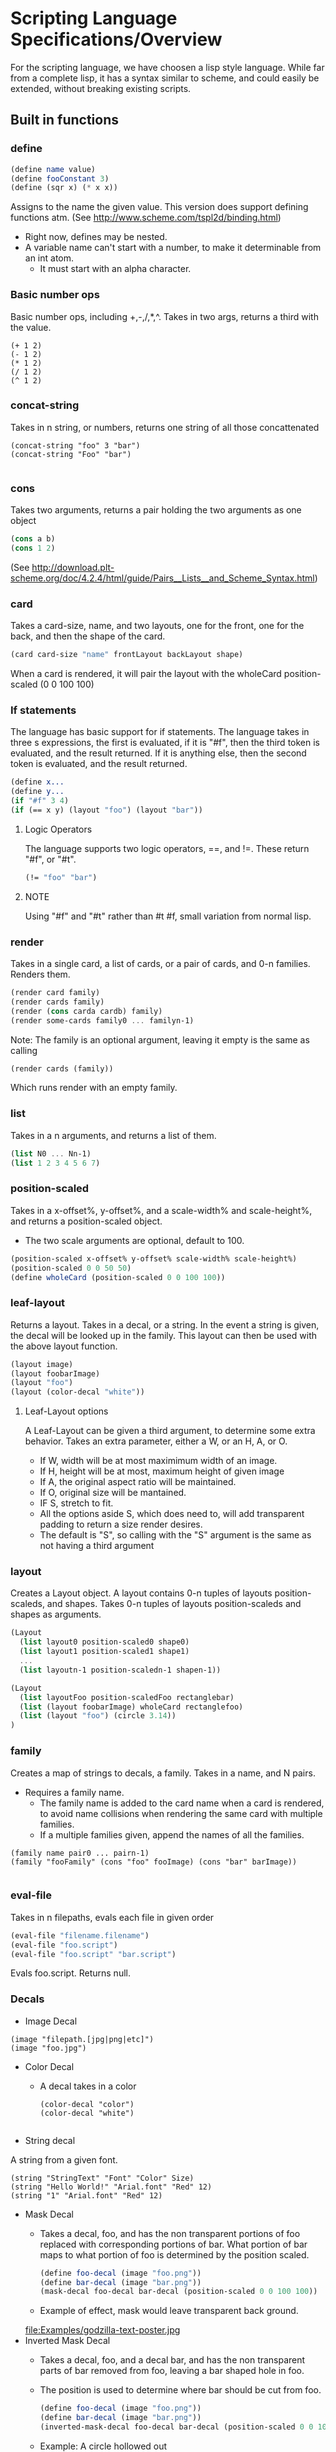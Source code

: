 * Scripting Language Specifications/Overview
For the scripting language, we have choosen a lisp style language.
While far from a complete lisp, it has a syntax similar to scheme, and could easily be extended, without breaking existing scripts.

** Built in functions
*** define
#+BEGIN_SRC scheme
(define name value)
(define fooConstant 3)
(define (sqr x) (* x x))
#+END_SRC
Assigns to the name the given value.
This version does support defining functions atm.
(See http://www.scheme.com/tspl2d/binding.html)
- Right now, defines may be nested.
- A variable name can't start with a number, to make it determinable from an int atom.
  - It must start with an alpha character.
    
*** Basic number ops
Basic number ops, including +,-,/,*,^.
Takes in two args, returns a third with the value. 
#+BEGIN_SRC 
(+ 1 2)
(- 1 2)
(* 1 2)
(/ 1 2)
(^ 1 2)
#+END_SRC
    
*** concat-string
Takes in n string, or numbers, returns one string of all those concattenated
#+BEGIN_SRC 
(concat-string "foo" 3 "bar")
(concat-string "Foo" "bar")

#+END_SRC
*** cons
Takes two arguments, returns a pair holding the two arguments as one object
#+BEGIN_SRC scheme
(cons a b)
(cons 1 2)
#+END_SRC
(See http://download.plt-scheme.org/doc/4.2.4/html/guide/Pairs__Lists__and_Scheme_Syntax.html)
*** card
Takes a card-size, name, and two layouts, one for the front, one for the back, and then the shape of the card.
#+BEGIN_SRC scheme
(card card-size "name" frontLayout backLayout shape)
#+END_SRC
When a card is rendered, it will pair the layout with the wholeCard position-scaled (0 0 100 100)
*** If statements
The language has basic support for if statements. 
The language takes in three s expressions, the first is evaluated, if it is "#f", then the third token is evaluated, and the result returned.
If it is anything else, then the second token is evaluated, and the result returned. 
#+BEGIN_SRC scheme
(define x...
(define y...
(if "#f" 3 4)
(if (== x y) (layout "foo") (layout "bar"))
#+END_SRC
**** Logic Operators
The language supports two logic operators, ==, and !=. 
These return "#f", or "#t".
#+BEGIN_SRC scheme
(!= "foo" "bar")

#+END_SRC
**** NOTE
Using "#f" and "#t" rather than #t #f, small variation from normal lisp.



*** render
Takes in a single card, a list of cards, or a pair of cards, and 0-n families.
Renders them.
#+BEGIN_SRC scheme
(render card family)
(render cards family)
(render (cons carda cardb) family)
(render some-cards family0 ... familyn-1)
#+END_SRC

Note: The family is an optional argument, leaving it empty is the same as calling
#+BEGIN_SRC scheme
(render cards (family))

#+END_SRC
Which runs render with an empty family.
*** list
Takes in a n arguments, and returns a list of them. 
#+BEGIN_SRC scheme
(list N0 ... Nn-1)
(list 1 2 3 4 5 6 7)
#+END_SRC
*** position-scaled
Takes in a x-offset%, y-offset%, and a scale-width% and scale-height%, and returns a position-scaled object. 
- The two scale arguments are optional, default to 100.
#+BEGIN_SRC scheme
(position-scaled x-offset% y-offset% scale-width% scale-height%)
(position-scaled 0 0 50 50)
(define wholeCard (position-scaled 0 0 100 100))
#+END_SRC
*** leaf-layout
Returns a layout.
Takes in a decal, or a string.
In the event a string is given, the decal will be looked up in the family.
This layout can then be used with the above layout function.
#+BEGIN_SRC scheme
(layout image)
(layout foobarImage)
(layout "foo")
(layout (color-decal "white"))
#+END_SRC
**** Leaf-Layout options
A Leaf-Layout can be given a third argument, to determine some extra behavior.
Takes an extra parameter, either a W, or an H, A, or O.
- If W, width will be at most maximimum width of an image.
- If H, height will be at most, maximum height of given image
- If A, the original aspect ratio will be maintained.
- If O, original size will be mantained. 
- IF S, stretch to fit.
- All the options aside S, which does need to, will add transparent padding to return a 
  size render desires.
- The default is "S", so calling with the "S" argument is the same as not having a third argument
*** layout
Creates a Layout object.
A layout contains 0-n tuples of layouts position-scaleds, and shapes.
Takes 0-n tuples of layouts position-scaleds and shapes as arguments.
#+BEGIN_SRC scheme
(Layout
  (list layout0 position-scaled0 shape0)
  (list layout1 position-scaled1 shape1)
  ...
  (list layoutn-1 position-scaledn-1 shapen-1))

(Layout 
  (list layoutFoo position-scaledFoo rectanglebar)
  (list (layout foobarImage) wholeCard rectanglefoo)
  (list (layout "foo") (circle 3.14))
)

#+END_SRC
*** family
Creates a map of strings to decals, a family.
Takes in a name, and N pairs.
- Requires a family name.
  - The family name is added to the card name when a card is rendered, to avoid name collisions when rendering the same card with multiple families.
  - If a multiple families given, append the names of all the families.

#+BEGIN_SRC family
(family name pair0 ... pairn-1)
(family "fooFamily" (cons "foo" fooImage) (cons "bar" barImage))

#+END_SRC
*** eval-file
Takes in n filepaths, evals each file in given order
#+BEGIN_SRC scheme
(eval-file "filename.filename")
(eval-file "foo.script")
(eval-file "foo.script" "bar.script")
#+END_SRC
Evals foo.script.
Returns null.





*** Decals

- Image Decal
#+BEGIN_SRC 
(image "filepath.[jpg|png|etc]")
(image "foo.jpg")
#+END_SRC
- Color Decal
  - A decal takes in a color
    #+BEGIN_SRC 
(color-decal "color")
(color-decal "white")
    
    #+END_SRC
- String decal
A string from a given font.
#+BEGIN_SRC 
(string "StringText" "Font" "Color" Size)
(string "Hello World!" "Arial.font" "Red" 12)
(string "1" "Arial.font" "Red" 12)
#+END_SRC
- Mask Decal
  - Takes a decal, foo, and has the non transparent portions of foo replaced with corresponding portions of bar. What portion of bar maps to what portion of foo is determined by the position scaled.
    #+BEGIN_SRC scheme
(define foo-decal (image "foo.png"))
(define bar-decal (image "bar.png"))
(mask-decal foo-decal bar-decal (position-scaled 0 0 100 100))
    #+END_SRC
  - Example of effect, mask would leave transparent back ground.
  file:Examples/godzilla-text-poster.jpg
- Inverted Mask Decal
  - Takes a decal, foo, and a decal bar, and has the non transparent parts of bar removed from foo, leaving a bar shaped hole in foo.
  - The position is used to determine where bar should be cut from foo.
    #+BEGIN_SRC scheme
(define foo-decal (image "foo.png"))
(define bar-decal (image "bar.png"))
(inverted-mask-decal foo-decal bar-decal (position-scaled 0 0 100 100))
    #+END_SRC
  - Example: A circle hollowed out

    #+ATTR_LATEX: :width 3cm
    file:Examples/black-circle.png
- Rotate Decal 
  - Takes in a decal, and a number, and returns a rotated version of that decal
    #+BEGIN_SRC scheme
(define foo-decal (image "foobar.png"))
(rotate-decal foo-decal 90)
;;Returns a decal rotates 90 degrees.
    #+END_SRC
- Corner Rounding Decal
  - Takes a decal, and rounds the corners. 
    #+BEGIN_SRC scheme
(define foo-decal (image "foobar.png"))
(corner-rounder foo-decal)
;;Returns a decal with its corners rounded.
    
    #+END_SRC
- Crop Decal 
  - Takes in a decal, and a position-scaled, crops the decal to the area the position-scaled defines.
#+BEGIN_SRC scheme
(define foo-decal (image "foobar.png"))
(crop-decal foo-decal (position-scaled 50 50 50 50))
;;Returns a decal cropped to the middle.

#+END_SRC
*** Shapes
- Rectangle
#+BEGIN_SRC 
(rectangle width height)
(rectangle 100 200) 
#+END_SRC
- Triangle
#+BEGIN_SRC 
(triangle lengthA lengthB lengthC)
(triangle  100 200 300)
#+END_SRC
- AnyShape
  - Connect point0 -> point1, and then pointn-1 -> point0 to make a shape
#+BEGIN_SRC 
(any-shape point0x point0y point1x point1y ... pointn-1x pointn-1y)
(any-shape  100 100 200 200 300 300)

#+END_SRC
- Circle
#+BEGIN_SRC 
(circle radius)
(Circle 100)
#+END_SRC
*** Position-Scaleds
A position-scaled that can be used in the script
#+BEGIN_SRC 
(position-scaled x-offset% y-offset% scale-width% scale-height%)
(position-scaled 0 0 100 100) 
#+END_SRC

*** Size
A size is used by a card to determine how many pixels it will be.
#+BEGIN_SRC 
(size width height)
#+END_SRC




* Config file
- Allows one to set various options
- Current options are 
  - script-file
    - Specify the script to run
    - No default, can be overridden by terminal args
  - output-format
    - Specify what format to output in
    - Defaults to png
  - output-file
    - Specify where to output the result to
    - Defaults to ./
  - logfile
    - Specify where to log to
    - Defaults to .cardlog
  - load-builder
    - Takes in a name, and the path to a builder java file.
    - Loads said builder into script evaluator
    - This defines a new keyword in the language, and serves as as plugin.
      #+BEGIN_SRC scheme
(set-option "load-builder" "name" "path")
      #+END_SRC
      
- Each option is enter in this format
#+BEGIN_SRC 
(set-option "option-name" values)
#+END_SRC
-So for example
#+BEGIN_SRC 
(set-option "output-dir" "./")
#+END_SRC
** Standard Library
The program will ship with numerous built in functions.
These functions will have std- prepended to their name, and will provide various functionalities that preimplemented in the language, to save the user the hassle of implementing them. All these functions could be done normally, in the scripting language. 

This will be implemented in a std-functions.script, which will the driver will run through the evaluator when the program first runs. 

*** add-border
**** Parameters 
- input-layout : The layout to add a border to
- color : The color to make the border
- size : how thick to make the border
**** Return value
- A layout with the border added
  
**** Example implementation
#+BEGIN_SRC scheme

    (define (std-add-border input-layout color size) 
      (layout
       (list input-layout 
             (position-scaled size size
                              (- 100 size) (- 100 size)))
       (list
        (leaf-layout (color-decal color)) whole-card)
       )
      )
#+END_SRC
*** get-colored-shape-in-a-layout
**** Parameters
- shape : The shape to put in the layout
- color : the color to make it.
**** Return value 
- A layout with a leaf, which is paired with the shape, holding the color, over the whole layout.
**** Example implementaiton
#+BEGIN_SRC scheme
  (define (std-get-colored-shape-in-a-layout shape color)
    (layout
     (list
      (leaf-layout
       (color-decal color)) whole-layout shape)
     )
    )
#+END_SRC

*** get-hollow-decal
**** parameters
- decal : The decal to be hollowed
- size : A number, determines how much to hollow
**** Return value
- A decal that has been hollowed
**** Example implementation
#+BEGIN_SRC scheme
  (define (std-get-hollow-decal decal size)
    (inverted-mask-decal decal decal
                         (position-scaled size size
                                          (- 100 size) (- 100 size)))
    )

#+END_SRC
*** Some constants
- std-whole-layout : (position-scaled 0 0 100 100)
- std-pi : Value of pi

  
*** Many more things!
